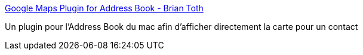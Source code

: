 :jbake-type: post
:jbake-status: published
:jbake-title: Google Maps Plugin for Address Book - Brian Toth
:jbake-tags: freeware,macosx,carte,navigation,plugin,search,utilities,_mois_févr.,_année_2007
:jbake-date: 2007-02-16
:jbake-depth: ../
:jbake-uri: shaarli/1171642383000.adoc
:jbake-source: https://nicolas-delsaux.hd.free.fr/Shaarli?searchterm=http%3A%2F%2Fwww.briantoth.com%2Faddressbook%2F&searchtags=freeware+macosx+carte+navigation+plugin+search+utilities+_mois_f%C3%A9vr.+_ann%C3%A9e_2007
:jbake-style: shaarli

http://www.briantoth.com/addressbook/[Google Maps Plugin for Address Book - Brian Toth]

Un plugin pour l'Address Book du mac afin d'afficher directement la carte pour un contact
